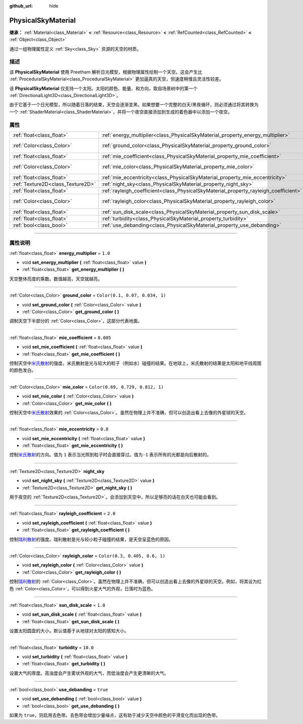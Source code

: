 :github_url: hide

.. DO NOT EDIT THIS FILE!!!
.. Generated automatically from Godot engine sources.
.. Generator: https://github.com/godotengine/godot/tree/master/doc/tools/make_rst.py.
.. XML source: https://github.com/godotengine/godot/tree/master/doc/classes/PhysicalSkyMaterial.xml.

.. _class_PhysicalSkyMaterial:

PhysicalSkyMaterial
===================

**继承：** :ref:`Material<class_Material>` **<** :ref:`Resource<class_Resource>` **<** :ref:`RefCounted<class_RefCounted>` **<** :ref:`Object<class_Object>`

通过一组物理属性定义 :ref:`Sky<class_Sky>` 资源的天空的材质。

.. rst-class:: classref-introduction-group

描述
----

该 **PhysicalSkyMaterial** 使用 Preetham 解析日光模型，根据物理属性绘制一个天空。这会产生比 :ref:`ProceduralSkyMaterial<class_ProceduralSkyMaterial>` 更加逼真的天空，但速度稍慢且灵活性较差。

该 **PhysicalSkyMaterial** 仅支持一个太阳。太阳的颜色、能量、和方向，取自场景树中的第一个 :ref:`DirectionalLight3D<class_DirectionalLight3D>`\ 。

由于它基于一个日光模型，所以随着日落的结束，天空会逐渐变黑。如果想要一个完整的白天/黑夜循环，则必须通过将其转换为一个 :ref:`ShaderMaterial<class_ShaderMaterial>`\ ，并将一个夜空直接添加到生成的着色器中以添加一个夜空。

.. rst-class:: classref-reftable-group

属性
----

.. table::
   :widths: auto

   +-----------------------------------+--------------------------------------------------------------------------------------+----------------------------------+
   | :ref:`float<class_float>`         | :ref:`energy_multiplier<class_PhysicalSkyMaterial_property_energy_multiplier>`       | ``1.0``                          |
   +-----------------------------------+--------------------------------------------------------------------------------------+----------------------------------+
   | :ref:`Color<class_Color>`         | :ref:`ground_color<class_PhysicalSkyMaterial_property_ground_color>`                 | ``Color(0.1, 0.07, 0.034, 1)``   |
   +-----------------------------------+--------------------------------------------------------------------------------------+----------------------------------+
   | :ref:`float<class_float>`         | :ref:`mie_coefficient<class_PhysicalSkyMaterial_property_mie_coefficient>`           | ``0.005``                        |
   +-----------------------------------+--------------------------------------------------------------------------------------+----------------------------------+
   | :ref:`Color<class_Color>`         | :ref:`mie_color<class_PhysicalSkyMaterial_property_mie_color>`                       | ``Color(0.69, 0.729, 0.812, 1)`` |
   +-----------------------------------+--------------------------------------------------------------------------------------+----------------------------------+
   | :ref:`float<class_float>`         | :ref:`mie_eccentricity<class_PhysicalSkyMaterial_property_mie_eccentricity>`         | ``0.8``                          |
   +-----------------------------------+--------------------------------------------------------------------------------------+----------------------------------+
   | :ref:`Texture2D<class_Texture2D>` | :ref:`night_sky<class_PhysicalSkyMaterial_property_night_sky>`                       |                                  |
   +-----------------------------------+--------------------------------------------------------------------------------------+----------------------------------+
   | :ref:`float<class_float>`         | :ref:`rayleigh_coefficient<class_PhysicalSkyMaterial_property_rayleigh_coefficient>` | ``2.0``                          |
   +-----------------------------------+--------------------------------------------------------------------------------------+----------------------------------+
   | :ref:`Color<class_Color>`         | :ref:`rayleigh_color<class_PhysicalSkyMaterial_property_rayleigh_color>`             | ``Color(0.3, 0.405, 0.6, 1)``    |
   +-----------------------------------+--------------------------------------------------------------------------------------+----------------------------------+
   | :ref:`float<class_float>`         | :ref:`sun_disk_scale<class_PhysicalSkyMaterial_property_sun_disk_scale>`             | ``1.0``                          |
   +-----------------------------------+--------------------------------------------------------------------------------------+----------------------------------+
   | :ref:`float<class_float>`         | :ref:`turbidity<class_PhysicalSkyMaterial_property_turbidity>`                       | ``10.0``                         |
   +-----------------------------------+--------------------------------------------------------------------------------------+----------------------------------+
   | :ref:`bool<class_bool>`           | :ref:`use_debanding<class_PhysicalSkyMaterial_property_use_debanding>`               | ``true``                         |
   +-----------------------------------+--------------------------------------------------------------------------------------+----------------------------------+

.. rst-class:: classref-section-separator

----

.. rst-class:: classref-descriptions-group

属性说明
--------

.. _class_PhysicalSkyMaterial_property_energy_multiplier:

.. rst-class:: classref-property

:ref:`float<class_float>` **energy_multiplier** = ``1.0``

.. rst-class:: classref-property-setget

- void **set_energy_multiplier** **(** :ref:`float<class_float>` value **)**
- :ref:`float<class_float>` **get_energy_multiplier** **(** **)**

天空整体亮度的乘数。数值越高，天空就越亮。

.. rst-class:: classref-item-separator

----

.. _class_PhysicalSkyMaterial_property_ground_color:

.. rst-class:: classref-property

:ref:`Color<class_Color>` **ground_color** = ``Color(0.1, 0.07, 0.034, 1)``

.. rst-class:: classref-property-setget

- void **set_ground_color** **(** :ref:`Color<class_Color>` value **)**
- :ref:`Color<class_Color>` **get_ground_color** **(** **)**

调制天空下半部分的 :ref:`Color<class_Color>`\ ，这部分代表地面。

.. rst-class:: classref-item-separator

----

.. _class_PhysicalSkyMaterial_property_mie_coefficient:

.. rst-class:: classref-property

:ref:`float<class_float>` **mie_coefficient** = ``0.005``

.. rst-class:: classref-property-setget

- void **set_mie_coefficient** **(** :ref:`float<class_float>` value **)**
- :ref:`float<class_float>` **get_mie_coefficient** **(** **)**

控制天空中\ `米氏散射 <https://zh.wikipedia.org/wiki/%E7%B1%B3%E6%B0%8F%E6%95%A3%E5%B0%84>`__\ 的强度。米氏散射是光与较大的粒子（例如水）碰撞的结果。在地球上，米氏散射的结果是太阳和地平线周围的颜色发白。

.. rst-class:: classref-item-separator

----

.. _class_PhysicalSkyMaterial_property_mie_color:

.. rst-class:: classref-property

:ref:`Color<class_Color>` **mie_color** = ``Color(0.69, 0.729, 0.812, 1)``

.. rst-class:: classref-property-setget

- void **set_mie_color** **(** :ref:`Color<class_Color>` value **)**
- :ref:`Color<class_Color>` **get_mie_color** **(** **)**

控制天空中\ `米氏散射 <https://zh.wikipedia.org/wiki/%E7%B1%B3%E6%B0%8F%E6%95%A3%E5%B0%84>`__\ 效果的 :ref:`Color<class_Color>`\ 。虽然在物理上并不准确，但可以创造出看上去像的外星球的天空。

.. rst-class:: classref-item-separator

----

.. _class_PhysicalSkyMaterial_property_mie_eccentricity:

.. rst-class:: classref-property

:ref:`float<class_float>` **mie_eccentricity** = ``0.8``

.. rst-class:: classref-property-setget

- void **set_mie_eccentricity** **(** :ref:`float<class_float>` value **)**
- :ref:`float<class_float>` **get_mie_eccentricity** **(** **)**

控制\ `米氏散射 <https://zh.wikipedia.org/wiki/%E7%B1%B3%E6%B0%8F%E6%95%A3%E5%B0%84>`__\ 的方向。值为 ``1`` 表示当光照到粒子时会直接穿过。值为\ ``-1`` 表示所有的光都是向后散射的。

.. rst-class:: classref-item-separator

----

.. _class_PhysicalSkyMaterial_property_night_sky:

.. rst-class:: classref-property

:ref:`Texture2D<class_Texture2D>` **night_sky**

.. rst-class:: classref-property-setget

- void **set_night_sky** **(** :ref:`Texture2D<class_Texture2D>` value **)**
- :ref:`Texture2D<class_Texture2D>` **get_night_sky** **(** **)**

用于夜空的 :ref:`Texture2D<class_Texture2D>`\ 。会添加到天空中，所以足够亮的话在白天也可能会看到。

.. rst-class:: classref-item-separator

----

.. _class_PhysicalSkyMaterial_property_rayleigh_coefficient:

.. rst-class:: classref-property

:ref:`float<class_float>` **rayleigh_coefficient** = ``2.0``

.. rst-class:: classref-property-setget

- void **set_rayleigh_coefficient** **(** :ref:`float<class_float>` value **)**
- :ref:`float<class_float>` **get_rayleigh_coefficient** **(** **)**

控制\ `瑞利散射 <https://zh.wikipedia.org/zh/%E7%91%9E%E5%88%A9%E6%95%A3%E5%B0%84>`__\ 的强度。瑞利散射是光与较小粒子碰撞的结果，是天空呈蓝色的原因。

.. rst-class:: classref-item-separator

----

.. _class_PhysicalSkyMaterial_property_rayleigh_color:

.. rst-class:: classref-property

:ref:`Color<class_Color>` **rayleigh_color** = ``Color(0.3, 0.405, 0.6, 1)``

.. rst-class:: classref-property-setget

- void **set_rayleigh_color** **(** :ref:`Color<class_Color>` value **)**
- :ref:`Color<class_Color>` **get_rayleigh_color** **(** **)**

控制\ `瑞利散射 <https://zh.wikipedia.org/zh/%E7%91%9E%E5%88%A9%E6%95%A3%E5%B0%84>`__\ 的 :ref:`Color<class_Color>`\ 。虽然在物理上并不准确，但可以创造出看上去像的外星球的天空。例如，将其设为红色 :ref:`Color<class_Color>`\ ，可以得到火星大气的外观，日落时为蓝色。

.. rst-class:: classref-item-separator

----

.. _class_PhysicalSkyMaterial_property_sun_disk_scale:

.. rst-class:: classref-property

:ref:`float<class_float>` **sun_disk_scale** = ``1.0``

.. rst-class:: classref-property-setget

- void **set_sun_disk_scale** **(** :ref:`float<class_float>` value **)**
- :ref:`float<class_float>` **get_sun_disk_scale** **(** **)**

设置太阳圆盘的大小。默认值基于从地球对太阳的感知大小。

.. rst-class:: classref-item-separator

----

.. _class_PhysicalSkyMaterial_property_turbidity:

.. rst-class:: classref-property

:ref:`float<class_float>` **turbidity** = ``10.0``

.. rst-class:: classref-property-setget

- void **set_turbidity** **(** :ref:`float<class_float>` value **)**
- :ref:`float<class_float>` **get_turbidity** **(** **)**

设置大气的厚度。高浊度会产生雾状外观的大气，而低浊度会产生更清晰的大气。

.. rst-class:: classref-item-separator

----

.. _class_PhysicalSkyMaterial_property_use_debanding:

.. rst-class:: classref-property

:ref:`bool<class_bool>` **use_debanding** = ``true``

.. rst-class:: classref-property-setget

- void **set_use_debanding** **(** :ref:`bool<class_bool>` value **)**
- :ref:`bool<class_bool>` **get_use_debanding** **(** **)**

如果为 ``true``\ ，则启用去色带。去色带会增加少量噪点，这有助于减少天空中颜色的平滑变化而出现的色带。

.. |virtual| replace:: :abbr:`virtual (本方法通常需要用户覆盖才能生效。)`
.. |const| replace:: :abbr:`const (本方法没有副作用。不会修改该实例的任何成员变量。)`
.. |vararg| replace:: :abbr:`vararg (本方法除了在此处描述的参数外，还能够继续接受任意数量的参数。)`
.. |constructor| replace:: :abbr:`constructor (本方法用于构造某个类型。)`
.. |static| replace:: :abbr:`static (调用本方法无需实例，所以可以直接使用类名调用。)`
.. |operator| replace:: :abbr:`operator (本方法描述的是使用本类型作为左操作数的有效操作符。)`
.. |bitfield| replace:: :abbr:`BitField (这个值是由下列标志构成的位掩码整数。)`
